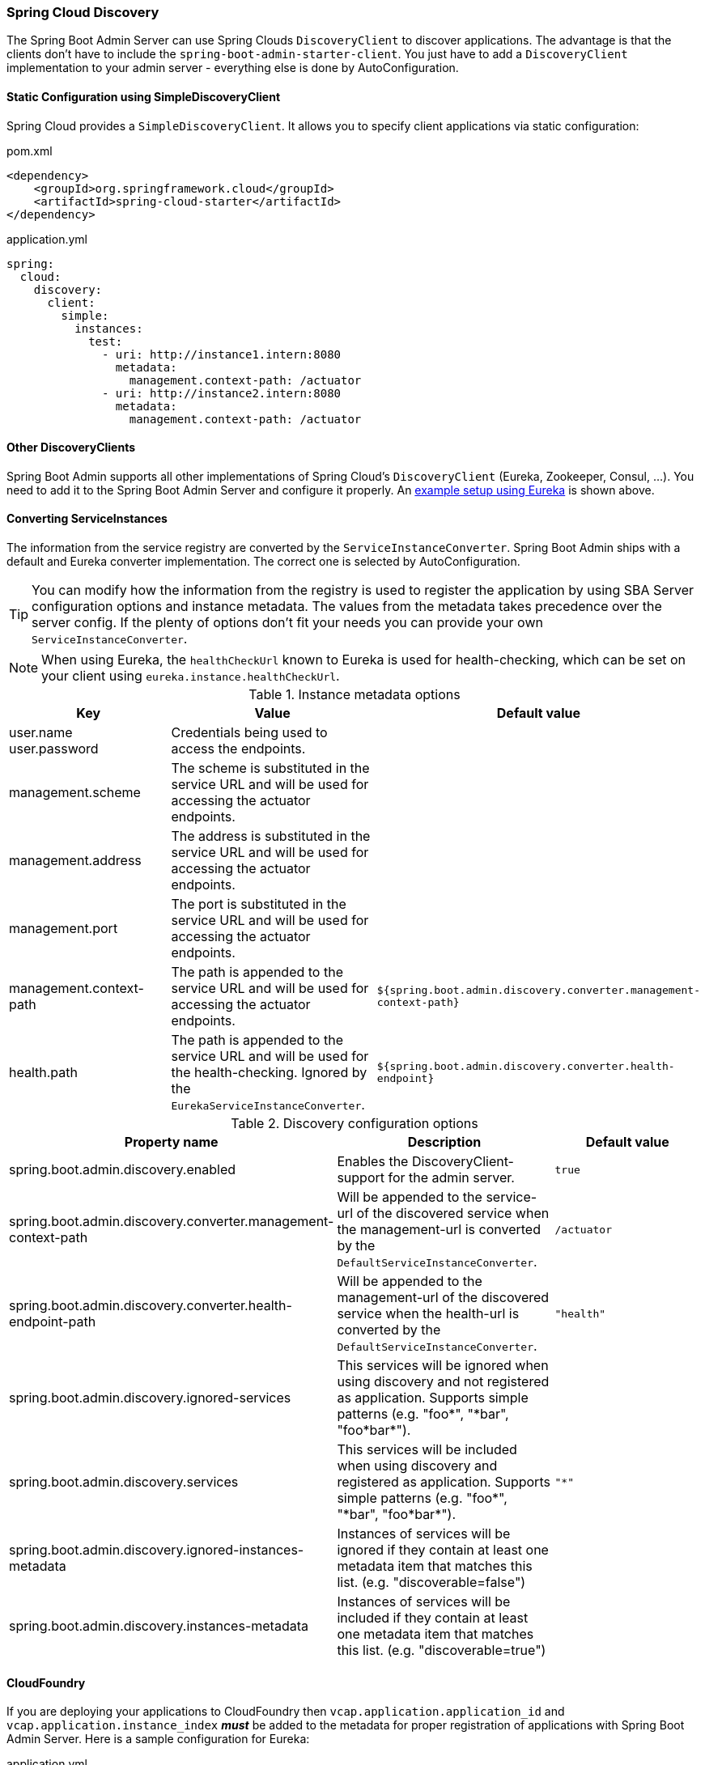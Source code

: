 [[spring-cloud-discovery-support]]
=== Spring Cloud Discovery ===

The Spring Boot Admin Server can use Spring Clouds `DiscoveryClient` to discover applications. The advantage is that the clients don't have to include the `spring-boot-admin-starter-client`. You just have to add a `DiscoveryClient` implementation to your admin server - everything else is done by AutoConfiguration.

[[spring-cloud-discovery-static-config]]
==== Static Configuration using SimpleDiscoveryClient ====

Spring Cloud provides a `SimpleDiscoveryClient`. It allows you to specify client applications via static configuration:

[source,xml]
.pom.xml
----
<dependency>
    <groupId>org.springframework.cloud</groupId>
    <artifactId>spring-cloud-starter</artifactId>
</dependency>
----

[source,yml]
.application.yml
----
spring:
  cloud:
    discovery:
      client:
        simple:
          instances:
            test:
              - uri: http://instance1.intern:8080
                metadata:
                  management.context-path: /actuator
              - uri: http://instance2.intern:8080
                metadata:
                  management.context-path: /actuator
----

==== Other DiscoveryClients ====
Spring Boot Admin supports all other implementations of Spring Cloud's `DiscoveryClient` (Eureka, Zookeeper, Consul, ...). You need to add it to the Spring Boot Admin Server and configure it properly.
An <<discover-clients-via-spring-cloud-discovery,example setup using Eureka>> is shown above.

==== Converting ServiceInstances ====

The information from the service registry are converted by the `ServiceInstanceConverter`. Spring Boot Admin ships with a default and Eureka converter implementation. The correct one is selected by AutoConfiguration.

TIP: You can modify how the information from the registry is used to register the application by using SBA Server configuration options and instance metadata. The values from the metadata takes precedence over the server config. If the plenty of options don't fit your needs you can provide your own `ServiceInstanceConverter`.

NOTE: When using Eureka, the `healthCheckUrl` known to Eureka is used for health-checking, which can be set on your client using `eureka.instance.healthCheckUrl`.

.Instance metadata options
|===
| Key |Value |Default value

| user.name +
user.password
| Credentials being used to access the endpoints.
|

| management.scheme
| The scheme is substituted in the service URL and will be used for accessing the actuator endpoints.
|

| management.address
| The address is substituted in the service URL and will be used for accessing the actuator endpoints.
|

| management.port
| The port is substituted in the service URL and will be used for accessing the actuator endpoints.
|

| management.context-path
| The path is appended to the service URL and will be used for accessing the actuator endpoints.
| `${spring.boot.admin.discovery.converter.management-context-path}`

| health.path
| The path is appended to the service URL and will be used for the health-checking. Ignored by the `EurekaServiceInstanceConverter`.
| `${spring.boot.admin.discovery.converter.health-endpoint}`
|===

.Discovery configuration options
|===
| Property name |Description |Default value

| spring.boot.admin.discovery.enabled
| Enables the DiscoveryClient-support for the admin server.
| `true`

| spring.boot.admin.discovery.converter.management-context-path
| Will be appended to the service-url of the discovered service when the management-url is converted by the `DefaultServiceInstanceConverter`.
| `/actuator`

| spring.boot.admin.discovery.converter.health-endpoint-path
| Will be appended to the management-url of the discovered service when the health-url is converted by the `DefaultServiceInstanceConverter`.
| `"health"`

| spring.boot.admin.discovery.ignored-services
| This services will be ignored when using discovery and not registered as application. Supports simple patterns (e.g. +++"foo*"+++, +++"*bar"+++, +++"foo*bar*"+++).
|

| spring.boot.admin.discovery.services
| This services will be included when using discovery and registered as application. Supports simple patterns (e.g. +++"foo*"+++, +++"*bar"+++, +++"foo*bar*"+++).
| `"*"`

| spring.boot.admin.discovery.ignored-instances-metadata
| Instances of services will be ignored if they contain at least one metadata item that matches this list. (e.g. +++"discoverable=false"+++)
|

| spring.boot.admin.discovery.instances-metadata
| Instances of services will be included if they contain at least one metadata item that matches this list. (e.g. +++"discoverable=true"+++)
|
|===

==== CloudFoundry ====
If you are deploying your applications to CloudFoundry then `vcap.application.application_id` and `vcap.application.instance_index` *_must_* be added to the metadata for proper registration of applications with Spring Boot Admin Server.
Here is a sample configuration for Eureka:

[source,yml]
.application.yml
----
eureka:
  instance:
    hostname: ${vcap.application.uris[0]}
    nonSecurePort: 80
    metadata-map:
      applicationId: ${vcap.application.application_id}
      instanceId: ${vcap.application.instance_index}
----
